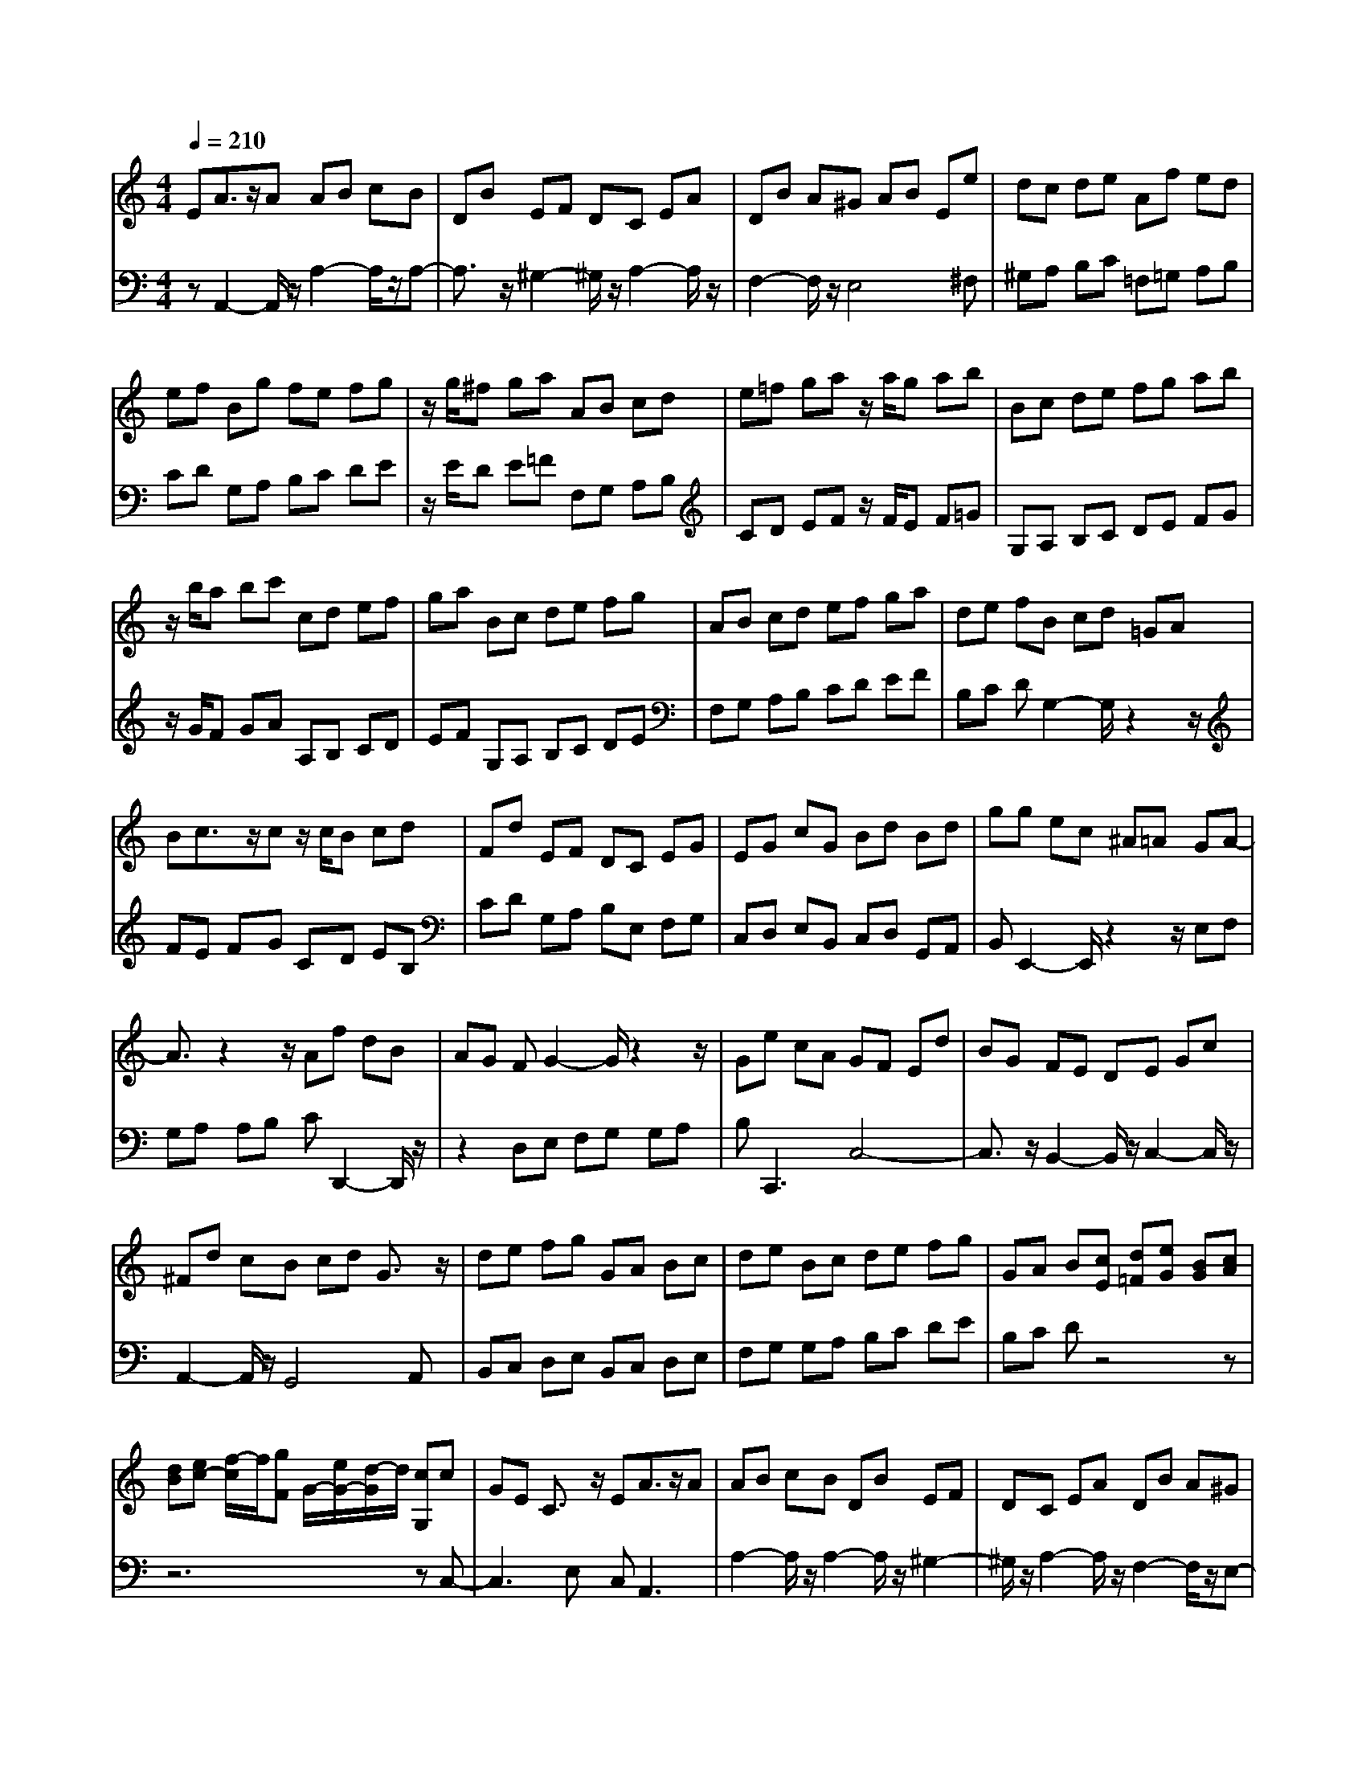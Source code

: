 % input file /afs/.ir/users/q/u/quinlanj/cs221/project/training_data/bwv807h.mid
% format 1 file 4 tracks
X: 1
T: 
M: 4/4
L: 1/8
Q:1/4=210
% Last note suggests minor mode tune
K:C % 0 sharps
%untitled
% Time signature=1/8  MIDI-clocks/click=12  32nd-notes/24-MIDI-clocks=8
% MIDI Key signature, sharp/flats=0  minor=0
% Time signature=6/8  MIDI-clocks/click=12  32nd-notes/24-MIDI-clocks=8
% Time signature=5/8  MIDI-clocks/click=12  32nd-notes/24-MIDI-clocks=8
V:1
%English Suite 2, 7. Gigue
%%MIDI program 0
EA3/2z/2A AB cB|DB EF DC EA|DB A^G AB Ee|dc de Af ed|
ef Bg fe fg|z/2g/2^f ga AB cd|e=f ga z/2a/2g ab|Bc de fg ab|
z/2b/2a bc' cd ef|ga Bc de fg|AB cd ef ga|de fB cd =GA|
Bc3/2z/2c z/2c/2B cd|Fd EF DC EG|EG cG Bd Bd|gg ec ^A=A GA-|
A3/2z2z/2 Af dB|AG FG2-G/2z2z/2|Ge cA GF Ed|BG FE DE Gc|
^Fd cB cd G3/2z/2|de fg GA Bc|de Bc de fg|GA B[cE] [d=F][eG] [BG][cA]|
[dB][ec-] [f/2-c/2]f/2[gF] G/2-[e/2G/2-][d/2-G/2]d/2 [cG,]c|GE C3/2z/2 EA3/2z/2A|AB cB DB EF|DC EA DB A^G|
AB Ee dc de|Af ed ef Bg|fe fg z/2g/2^f ga|AB cd e=f ga|
z/2a/2g ab Bc de|fg ab z/2b/2a bc'|cd ef ga Bc|de fg AB cd|
ef ga de fB|cd =GA Bc3/2z/2c|z/2c/2B cd Fd EF|DC EG EG cG|
Bd Bd gg ec|^A=A GA2-A/2z2z/2|Af dB AG FG-|G3/2z2z/2 Ge cA|
GF Ed BG FE|DE Gc ^Fd cB|cd G3/2z/2 de fg|GA Bc de Bc|
de fg GA B[cE]|[d=F][eG] [BG][cA] [dB][ec-] [f/2-c/2]f/2[gF]|G/2-[e/2G/2-][d/2-G/2]d/2 [cG,]c GE C3/2z/2|Gc3/2z/2c cd ed|
Fd GA FE cE|DE CB, CD G,3/2z/2|DE ^FG AB c^D-|^D/2z/2c2<B2=D E^F|
^GA B^C3/2z/2B A2-|A/2z/2=C DE ^F=G AB,-|B,/2z/2A2<G2A,3/2z/2G|^F2- ^F/2z/2G,3/2z/2^F E^D|
E^D E^F B,B AG|AB Ec BA Bc|^Fd cB cd Ge|d^c ^de A^f e^d|
e^f z/2^f/2e ^fg GA|B^c ^de ^fg z/2g/2^f|ga AB ^c^d e^f|^ga z/2a/2^g ab ^c^d|
e^f ^ga B^c ^de|^f=g ab Be ^de-|e3/2z2z/2 ee ^cA|G=F EF =DF AF|
A=d BG FE DE|CE GE G=c AF|ED CB ^GE DC|B,C EA DB A^G|
AB E3/2z/2 Bc de|E^F ^GA Bc ^GA|Bc de E^F ^GA|Bc ^GA Bc de|
z/2c/2B AA EC A,3/2z/2|=Gc3/2z/2c cd ed|=Fd GA FE cE|DE CB, CD G,3/2z/2|
DE ^FG AB c^D-|^D/2z/2c2<B2=D E^F|^GA B^C3/2z/2B A2-|A/2z/2=C DE ^F=G AB,-|
B,/2z/2A2<G2A,3/2z/2G|^F2- ^F/2z/2G,3/2z/2^F E^D|E^D E^F B,B AG|AB Ec BA Bc|
^Fd cB cd Ge|d^c ^de A^f e^d|e^f z/2^f/2e ^fg GA|B^c ^de ^fg z/2g/2^f|
ga AB ^c^d e^f|^ga z/2a/2^g ab ^c^d|e^f ^ga B^c ^de|^f=g ab Be ^de-|
e3/2z2z/2 ee ^cA|G=F EF =DF AF|A=d BG FE DE|CE GE G=c AF|
ED CB ^GE DC|B,C EA DB A^G|AB E3/2z/2 Bc de|E^F ^GA Bc ^GA|
Bc de E^F ^GA|Bc ^GA Bc de|z/2c/2B AA EC A,3/2
V:2
%J.S. Bach, Edition Wood
%%MIDI program 0
zA,,2-A,,/2z/2 A,2- A,/2z/2A,-|A,3/2z/2 ^G,2- ^G,/2z/2A,2-A,/2z/2|F,2- F,/2z/2E,4^F,|^G,A, B,C =F,=G, A,B,|
CD G,A, B,C DE|z/2E/2D E=F F,G, A,B,|CD EF z/2F/2E F=G|G,A, B,C DE FG|
z/2G/2F GA A,B, CD|EF G,A, B,C DE|F,G, A,B, CD EF|B,C DG,2-G,/2z2z/2|
FE FG CD EB,|CD G,A, B,E, F,G,|C,D, E,B,, C,D, G,,A,,|B,,E,,2-E,,/2z2z/2 E,F,|
G,A, A,B, CD,,2-D,,/2z/2|z2 D,E, F,G, G,A,|B,2<C,,2 C,4-|C,3/2z/2 B,,2- B,,/2z/2C,2-C,/2z/2|
A,,2- A,,/2z/2G,,4A,,|B,,C, D,E, B,,C, D,E,|F,G, G,A, B,C DE|B,C Dz4z|
z6 zC,-|C,3E, C,2<A,,2|A,2- A,/2z/2A,2-A,/2z/2 ^G,2-|^G,/2z/2A,2-A,/2z/2 F,2- F,/2z/2E,-|
E,3^F, ^G,A, B,C|=F,=G, A,B, CD G,A,|B,C DE z/2E/2D EF|F,G, A,B, CD EF|
z/2F/2E FG G,A, B,C|DE FG z/2G/2F GA|A,B, CD EF G,A,|B,C DE F,G, A,B,|
CD EF B,C DG,-|G,3/2z2z/2 FE FG|CD EB, CD G,A,|B,E, F,G, C,D, E,B,,|
C,D, G,,A,, B,,E,,2-E,,/2z/2|z2 E,F, G,A, A,B,|CD,,2-D,,/2z2z/2 D,E,|F,G, G,A, B,2<C,,2|
C,4- C,3/2z/2 B,,2-|B,,/2z/2C,2-C,/2z/2 A,,2- A,,/2z/2G,,-|G,,3A,, B,,C, D,E,|B,,C, D,E, F,G, G,A,|
B,C DE B,C Dz|z8|z3C,4G,,|E,,2<C,,2 C,4-|
C,3/2z/2 B,,2- B,,/2z/2C,2-C,/2z/2|F,,2- F,,/2z/2G,,4A,,|B,,C, D,E, ^F,G, A,B,,|B,A, ^G,A, ^F,^G, ^F,E,|
D,C, B,,A,, A,=G, ^F,G,|E,^F, E,D, C,B,, A,,G,,|G,^F, E,^D, E,^F,, ^F,E,|^D,^C, ^D,E,, E,=D, =C,B,,|
A,,B,,4^C, ^D,E,|^F,G, =C,=D, E,^F, G,A,|D,E, ^F,G, A,B, E,^F,|G,A, B,C ^F,G, A,B,|
^C^D z/2^D/2^C ^DE E,^F,|^G,A, B,^C ^DE z/2E/2=D|E^F ^F,^G, A,B, ^C^D|E^F z/2^F/2E ^FG A,B,|
^C^D E^F =G,A, B,^C|^DE3/2z/2A, B,3/2z/2 B,,E,|^F,G, G,A, ^A,^C,2-^C,/2z/2|z2 A,,D, =F,=A, =D3/2z/2|
=C,B,,2-B,,/2z2z/2 G,,C,|E,G, =C3/2z/2 B,,2<A,,2|A,4- A,3/2z/2 ^G,2-|^G,/2z/2A,2-A,/2z/2 F,2- F,/2z/2E,-|
E,3/2z/2 E,,^F,, ^G,,A,, B,,C,|^G,,A,, B,,C, D,E, E,^F,|^G,A, B,C ^G,A, B,C|DE E^F ^GA3/2z/2D|
E3/2z/2 E,2<A,2 A,=G,|=F,E, F,G, C,2- C,/2z3/2|z3/2z/2 B,,2- B,,/2z/2C,2-C,/2z/2|=F,,2- F,,/2z/2=G,,4A,,|
B,,C, D,E, ^F,G, A,B,,|B,A, ^G,A, ^F,^G, ^F,E,|D,C, B,,A,, A,=G, ^F,G,|E,^F, E,D, C,B,, A,,G,,|
G,^F, E,^D, E,^F,, ^F,E,|^D,^C, ^D,E,, E,=D, =C,B,,|A,,B,,4^C, ^D,E,|^F,G, =C,=D, E,^F, G,A,|
D,E, ^F,G, A,B, E,^F,|G,A, B,C ^F,G, A,B,|^C^D z/2^D/2^C ^DE E,^F,|^G,A, B,^C ^DE z/2E/2=D|
E^F ^F,^G, A,B, ^C^D|E^F z/2^F/2E ^F=G A,B,|^C^D E^F =G,A, B,^C|^DE3/2z/2A, B,3/2z/2 B,,E,|
^F,G, G,A, ^A,^C,2-^C,/2z/2|z2 A,,D, =F,=A, =D3/2z/2|=C,B,,2-B,,/2z2z/2 G,,C,|E,G, =C3/2z/2 B,,2<A,,2|
A,4- A,3/2z/2 ^G,2-|^G,/2z/2A,2-A,/2z/2 F,2- F,/2z/2E,-|E,3/2z/2 E,,^F,, ^G,,A,, B,,C,|^G,,A,, B,,C, D,E, E,^F,|
^G,A, B,C ^G,A, B,C|DE E^F ^GA3/2z/2D|E3/2z/2 E,A,,4-A,,/2
%Arr. Gary Bricault, (c) 1997
